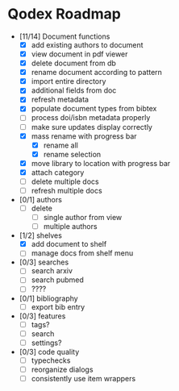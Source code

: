 * Qodex Roadmap
- [11/14] Document functions
  - [X] add existing authors to document
  - [X] view document in pdf viewer
  - [X] delete document from db
  - [X] rename document according to pattern
  - [X] import entire directory
  - [X] additional fields from doc
  - [X] refresh metadata
  - [X] populate document types from bibtex
  - [ ] process doi/isbn metadata properly
  - [ ] make sure updates display correctly
  - [X] mass rename with progress bar
    - [X] rename all
    - [X] rename selection
  - [X] move library to location with progress bar
  - [X] attach category
  - [ ] delete multiple docs
  - [ ] refresh multiple docs
- [0/1] authors
  - [ ] delete
    - [ ] single author from view
    - [ ] multiple authors
- [1/2] shelves
  - [X] add document to shelf
  - [ ] manage docs from shelf menu
- [0/3] searches
  - [ ] search arxiv
  - [ ] search pubmed
  - [ ] ????
- [0/1] bibliography
  - [ ] export bib entry
- [0/3] features
  - [ ] tags?
  - [ ] search
  - [ ] settings?
- [0/3] code quality
  - [ ] typechecks
  - [ ] reorganize dialogs
  - [ ] consistently use item wrappers
  
